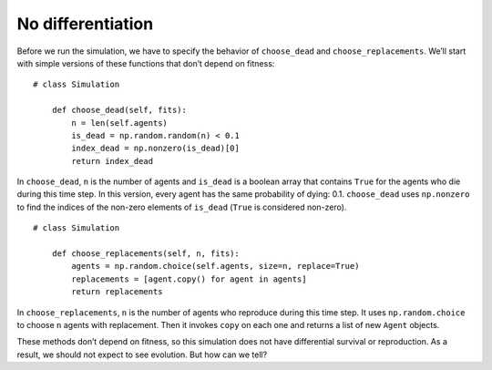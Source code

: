 No differentiation
-------------------

Before we run the simulation, we have to specify the behavior of ``choose_dead`` and ``choose_replacements``. We’ll start with simple versions of these functions that don’t depend on fitness:

::

    # class Simulation

        def choose_dead(self, fits):
            n = len(self.agents)
            is_dead = np.random.random(n) < 0.1
            index_dead = np.nonzero(is_dead)[0]
            return index_dead

In ``choose_dead``, ``n`` is the number of agents and ``is_dead`` is a boolean array that contains ``True`` for the agents who die during this time step. In this version, every agent has the same probability of dying: 0.1. ``choose_dead`` uses ``np.nonzero`` to find the indices of the non-zero elements of ``is_dead`` (``True`` is considered non-zero).

::

    # class Simulation

        def choose_replacements(self, n, fits):
            agents = np.random.choice(self.agents, size=n, replace=True)
            replacements = [agent.copy() for agent in agents]
            return replacements

In ``choose_replacements``, ``n`` is the number of agents who reproduce during this time step. It uses ``np.random.choice`` to choose ``n`` agents with replacement. Then it invokes ``copy`` on each one and returns a list of new ``Agent`` objects.

These methods don’t depend on fitness, so this simulation does not have differential survival or reproduction. As a result, we should not expect to see evolution. But how can we tell?


